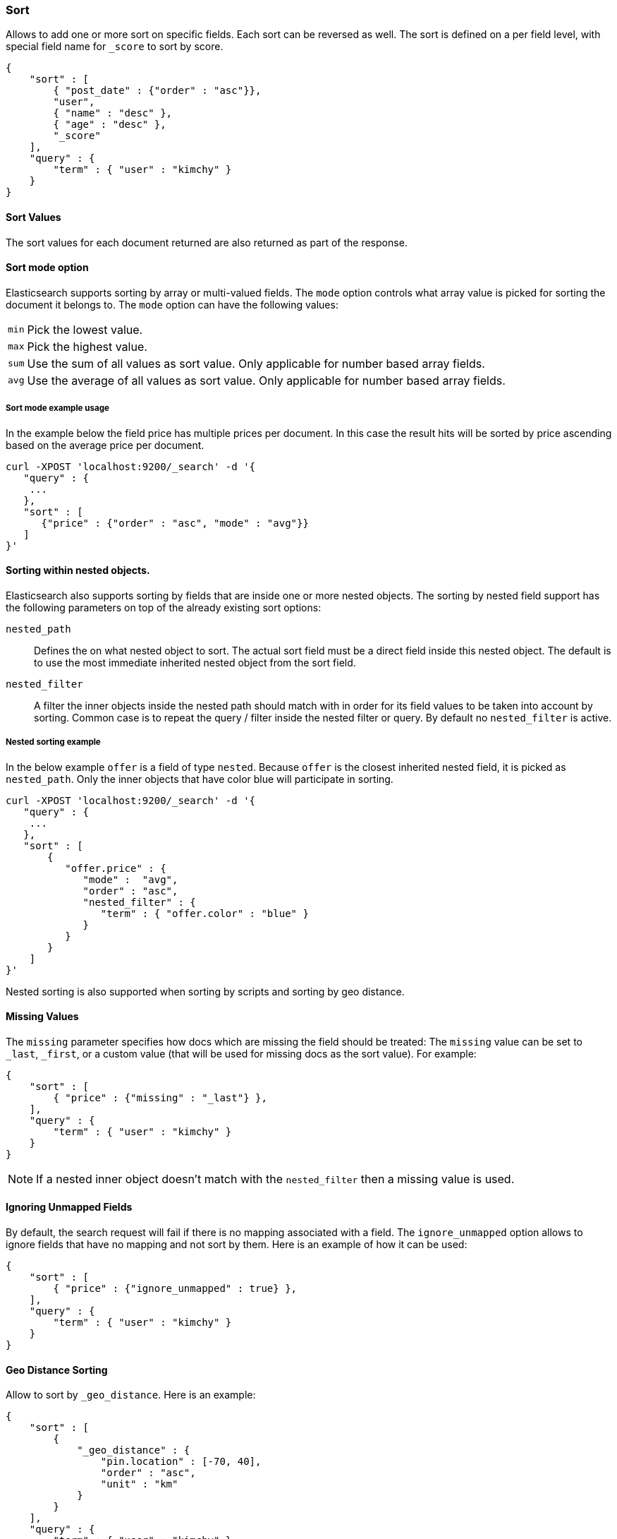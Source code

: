 [[search-request-sort]]
=== Sort

Allows to add one or more sort on specific fields. Each sort can be
reversed as well. The sort is defined on a per field level, with special
field name for `_score` to sort by score.

[source,js]
--------------------------------------------------
{
    "sort" : [
        { "post_date" : {"order" : "asc"}},
        "user",
        { "name" : "desc" },
        { "age" : "desc" },
        "_score"
    ],
    "query" : {
        "term" : { "user" : "kimchy" }
    }
}
--------------------------------------------------

==== Sort Values

The sort values for each document returned are also returned as part of
the response.

==== Sort mode option

Elasticsearch supports sorting by array or multi-valued fields. The `mode` option
controls what array value is picked for sorting the document it belongs
to. The `mode` option can have the following values:

[horizontal]
`min`:: Pick the lowest value.
`max`:: Pick the highest value.
`sum`:: Use the sum of all values as sort value. Only applicable for
        number based array fields.
`avg`:: Use the average of all values as sort value. Only applicable
        for number based array fields.

===== Sort mode example usage

In the example below the field price has multiple prices per document.
In this case the result hits will be sorted by price ascending based on
the average price per document.

[source,js]
--------------------------------------------------
curl -XPOST 'localhost:9200/_search' -d '{
   "query" : {
    ...
   },
   "sort" : [
      {"price" : {"order" : "asc", "mode" : "avg"}}
   ]
}'
--------------------------------------------------

==== Sorting within nested objects.

Elasticsearch also supports sorting by
fields that are inside one or more nested objects. The sorting by nested
field support has the following parameters on top of the already
existing sort options:

`nested_path`::
    Defines the on what nested object to sort. The actual
    sort field must be a direct field inside this nested object. The default
    is to use the most immediate inherited nested object from the sort
    field.

`nested_filter`::
    A filter the inner objects inside the nested path
    should match with in order for its field values to be taken into account
    by sorting. Common case is to repeat the query / filter inside the
    nested filter or query. By default no `nested_filter` is active.

===== Nested sorting example

In the below example `offer` is a field of type `nested`. Because
`offer` is the closest inherited nested field, it is picked as
`nested_path`. Only the inner objects that have color blue will
participate in sorting.

[source,js]
--------------------------------------------------
curl -XPOST 'localhost:9200/_search' -d '{
   "query" : {
    ...
   },
   "sort" : [
       {
          "offer.price" : {
             "mode" :  "avg",
             "order" : "asc",
             "nested_filter" : {
                "term" : { "offer.color" : "blue" }
             }
          }
       }
    ]
}'
--------------------------------------------------

Nested sorting is also supported when sorting by
scripts and sorting by geo distance.

==== Missing Values

The `missing` parameter specifies how docs which are missing
the field should be treated: The `missing` value can be
set to `_last`, `_first`, or a custom value (that
will be used for missing docs as the sort value). For example:

[source,js]
--------------------------------------------------
{
    "sort" : [
        { "price" : {"missing" : "_last"} },
    ],
    "query" : {
        "term" : { "user" : "kimchy" }
    }
}
--------------------------------------------------

NOTE: If a nested inner object doesn't match with
the `nested_filter` then a missing value is used.

==== Ignoring Unmapped Fields

By default, the search request will fail if there is no mapping
associated with a field. The `ignore_unmapped` option allows to ignore
fields that have no mapping and not sort by them. Here is an example of
how it can be used:

[source,js]
--------------------------------------------------
{
    "sort" : [
        { "price" : {"ignore_unmapped" : true} },
    ],
    "query" : {
        "term" : { "user" : "kimchy" }
    }
}
--------------------------------------------------

==== Geo Distance Sorting

Allow to sort by `_geo_distance`. Here is an example:

[source,js]
--------------------------------------------------
{
    "sort" : [
        {
            "_geo_distance" : {
                "pin.location" : [-70, 40],
                "order" : "asc",
                "unit" : "km"
            }
        }
    ],
    "query" : {
        "term" : { "user" : "kimchy" }
    }
}
--------------------------------------------------

Note: the geo distance sorting supports `sort_mode` options: `min`,
`max` and `avg`.

The following formats are supported in providing the coordinates:

===== Lat Lon as Properties

[source,js]
--------------------------------------------------
{
    "sort" : [
        {
            "_geo_distance" : {
                "pin.location" : {
                    "lat" : 40,
                    "lon" : -70
                },
                "order" : "asc",
                "unit" : "km"
            }
        }
    ],
    "query" : {
        "term" : { "user" : "kimchy" }
    }
}
--------------------------------------------------

===== Lat Lon as String

Format in `lat,lon`.

[source,js]
--------------------------------------------------
{
    "sort" : [
        {
            "_geo_distance" : {
                "pin.location" : "-70,40",
                "order" : "asc",
                "unit" : "km"
            }
        }
    ],
    "query" : {
        "term" : { "user" : "kimchy" }
    }
}
--------------------------------------------------

===== Geohash

[source,js]
--------------------------------------------------
{
    "sort" : [
        {
            "_geo_distance" : {
                "pin.location" : "drm3btev3e86",
                "order" : "asc",
                "unit" : "km"
            }
        }
    ],
    "query" : {
        "term" : { "user" : "kimchy" }
    }
}
--------------------------------------------------

===== Lat Lon as Array

Format in `[lon, lat]`, note, the order of lon/lat here in order to
conform with http://geojson.org/[GeoJSON].

[source,js]
--------------------------------------------------
{
    "sort" : [
        {
            "_geo_distance" : {
                "pin.location" : [-70, 40],
                "order" : "asc",
                "unit" : "km"
            }
        }
    ],
    "query" : {
        "term" : { "user" : "kimchy" }
    }
}
--------------------------------------------------

==== Script Based Sorting

Allow to sort based on custom scripts, here is an example:

[source,js]
--------------------------------------------------
{
    "query" : {
        ....
    },
    "sort" : {
        "_script" : {
            "script" : "doc['field_name'].value * factor",
            "type" : "number",
            "params" : {
                "factor" : 1.1
            },
            "order" : "asc"
        }
    }
}
--------------------------------------------------

Note, it is recommended, for single custom based script based sorting,
to use `function_score` query instead as sorting based on score is faster.

==== Track Scores

When sorting on a field, scores are not computed. By setting
`track_scores` to true, scores will still be computed and tracked.

[source,js]
--------------------------------------------------
{
    "track_scores": true,
    "sort" : [
        { "post_date" : {"reverse" : true} },
        { "name" : "desc" },
        { "age" : "desc" }
    ],
    "query" : {
        "term" : { "user" : "kimchy" }
    }
}
--------------------------------------------------

==== Memory Considerations

When sorting, the relevant sorted field values are loaded into memory.
This means that per shard, there should be enough memory to contain
them. For string based types, the field sorted on should not be analyzed
/ tokenized. For numeric types, if possible, it is recommended to
explicitly set the type to six_hun types (like `short`, `integer` and
`float`).
